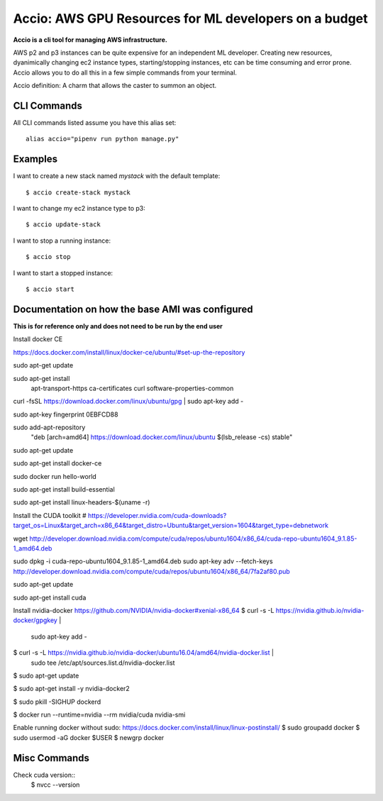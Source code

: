 Accio: AWS GPU Resources for ML developers on a budget
======================================================

**Accio is a cli tool for managing AWS infrastructure.**

AWS p2 and p3 instances can be quite expensive for an independent ML developer. Creating new
resources, dyanimically changing ec2 instance types, starting/stopping instances, etc can be time
consuming and error prone.  Accio allows you to do all this in a few simple commands from your terminal.

Accio definition: A charm that allows the caster to summon an object.

.. image:: https://i.amz.mshcdn.com/ZjRzpcX1wS2o-py5V0aqR2RHiIA=/950x534/filters:quality(90)/2016%2F02%2F04%2F77%2FHarry_Potte.56329.jpg

CLI Commands
------------

All CLI commands listed assume you have this alias set::

    alias accio="pipenv run python manage.py"

Examples
--------

I want to create a new stack named `mystack` with the default template::

    $ accio create-stack mystack

I want to change my ec2 instance type to p3::

    $ accio update-stack

I want to stop a running instance::

    $ accio stop

I want to start a stopped instance::

    $ accio start


Documentation on how the base AMI was configured
------------------------------------------------

**This is for reference only and does not need to be run by the end user**

Install docker CE

https://docs.docker.com/install/linux/docker-ce/ubuntu/#set-up-the-repository

sudo apt-get update

sudo apt-get install \
    apt-transport-https \
    ca-certificates \
    curl \
    software-properties-common

curl -fsSL https://download.docker.com/linux/ubuntu/gpg | sudo apt-key add -

sudo apt-key fingerprint 0EBFCD88

sudo add-apt-repository \
   "deb [arch=amd64] https://download.docker.com/linux/ubuntu \
   $(lsb_release -cs) \
   stable"

sudo apt-get update

sudo apt-get install docker-ce

sudo docker run hello-world

sudo apt-get install build-essential

sudo apt-get install linux-headers-$(uname -r)

Install the CUDA toolkit
# https://developer.nvidia.com/cuda-downloads?target_os=Linux&target_arch=x86_64&target_distro=Ubuntu&target_version=1604&target_type=debnetwork

wget http://developer.download.nvidia.com/compute/cuda/repos/ubuntu1604/x86_64/cuda-repo-ubuntu1604_9.1.85-1_amd64.deb

sudo dpkg -i cuda-repo-ubuntu1604_9.1.85-1_amd64.deb
sudo apt-key adv --fetch-keys http://developer.download.nvidia.com/compute/cuda/repos/ubuntu1604/x86_64/7fa2af80.pub

sudo apt-get update

sudo apt-get install cuda

Install nvidia-docker https://github.com/NVIDIA/nvidia-docker#xenial-x86_64
$ curl -s -L https://nvidia.github.io/nvidia-docker/gpgkey | \
  sudo apt-key add -

$ curl -s -L https://nvidia.github.io/nvidia-docker/ubuntu16.04/amd64/nvidia-docker.list | \
  sudo tee /etc/apt/sources.list.d/nvidia-docker.list

$ sudo apt-get update

$ sudo apt-get install -y nvidia-docker2

$ sudo pkill -SIGHUP dockerd

$ docker run --runtime=nvidia --rm nvidia/cuda nvidia-smi

Enable running docker without sudo:
https://docs.docker.com/install/linux/linux-postinstall/
$ sudo groupadd docker
$ sudo usermod -aG docker $USER
$ newgrp docker


Misc Commands
-------------

Check cuda version::
  $ nvcc --version
